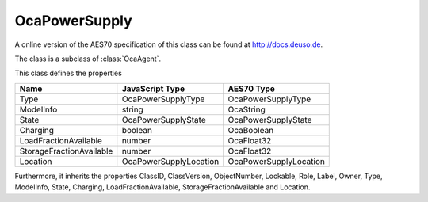 OcaPowerSupply
==============

A online version of the AES70 specification of this class can be found at
`http://docs.deuso.de <http://docs.deuso.de/AES70-OCC/Control%20Classes/OcaPowerSupply.html>`_.

The class is a subclass of :class:`OcaAgent`.

This class defines the properties

======================================== ======================================== ========================================
                  Name                               JavaScript Type                             AES70 Type
======================================== ======================================== ========================================
                  Type                              OcaPowerSupplyType                       OcaPowerSupplyType
               ModelInfo                                  string                                 OcaString
                 State                             OcaPowerSupplyState                      OcaPowerSupplyState
                Charging                                 boolean                                 OcaBoolean
         LoadFractionAvailable                            number                                 OcaFloat32
        StorageFractionAvailable                          number                                 OcaFloat32
                Location                          OcaPowerSupplyLocation                   OcaPowerSupplyLocation
======================================== ======================================== ========================================

Furthermore, it inherits the properties ClassID, ClassVersion, ObjectNumber, Lockable, Role, Label, Owner, Type, ModelInfo, State, Charging, LoadFractionAvailable, StorageFractionAvailable and Location.

.. js:autoclass:: OcaPowerSupply(objectNumber, device)
  :members:
